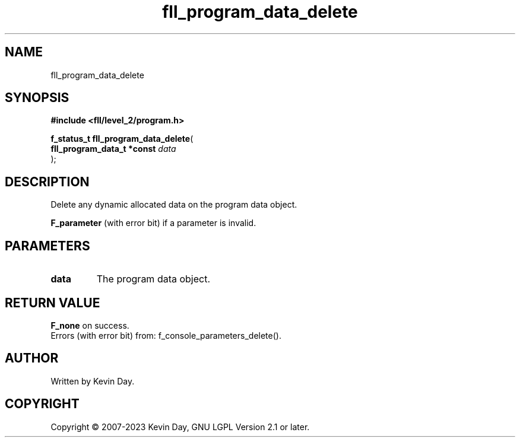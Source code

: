 .TH fll_program_data_delete "3" "July 2023" "FLL - Featureless Linux Library 0.6.8" "Library Functions"
.SH "NAME"
fll_program_data_delete
.SH SYNOPSIS
.nf
.B #include <fll/level_2/program.h>
.sp
\fBf_status_t fll_program_data_delete\fP(
    \fBfll_program_data_t *const \fP\fIdata\fP
);
.fi
.SH DESCRIPTION
.PP
Delete any dynamic allocated data on the program data object.
.PP

.br
\fBF_parameter\fP (with error bit) if a parameter is invalid.
.SH PARAMETERS
.TP
.B data
The program data object.

.SH RETURN VALUE
.PP
\fBF_none\fP on success.
.br
Errors (with error bit) from: f_console_parameters_delete().
.SH AUTHOR
Written by Kevin Day.
.SH COPYRIGHT
.PP
Copyright \(co 2007-2023 Kevin Day, GNU LGPL Version 2.1 or later.
